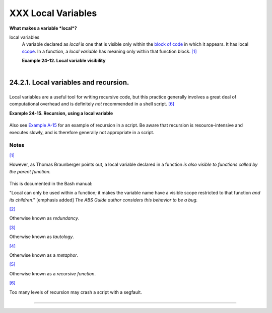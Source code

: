 ###################
XXX Local Variables
###################

**What makes a variable *local*?**

local variables
    A variable declared as *local* is one that is visible only within
    the `block of code <special-chars.html#CODEBLOCKREF>`__ in which it
    appears. It has local `scope <subshells.html#SCOPEREF>`__. In a
    function, a *local variable* has meaning only within that function
    block. `[1] <localvar.html#FTN.AEN18568>`__

    **Example 24-12. Local variable visibility**

    +--------------------------------------------------------------------------+
    | .. code:: PROGRAMLISTING                                                 |
    |                                                                          |
    |     #!/bin/bash                                                          |
    |     # ex62.sh: Global and local variables inside a function.             |
    |                                                                          |
    |     func ()                                                              |
    |     {                                                                    |
    |       local loc_var=23       # Declared as local variable.               |
    |       echo                   # Uses the 'local' builtin.                 |
    |       echo "\"loc_var\" in function = $loc_var"                          |
    |       global_var=999         # Not declared as local.                    |
    |                              # Therefore, defaults to global.            |
    |       echo "\"global_var\" in function = $global_var"                    |
    |     }                                                                    |
    |                                                                          |
    |     func                                                                 |
    |                                                                          |
    |     # Now, to see if local variable "loc_var" exists outside the functio |
    | n.                                                                       |
    |                                                                          |
    |     echo                                                                 |
    |     echo "\"loc_var\" outside function = $loc_var"                       |
    |                                           # $loc_var outside function =  |
    |                                           # No, $loc_var not visible glo |
    | bally.                                                                   |
    |     echo "\"global_var\" outside function = $global_var"                 |
    |                                           # $global_var outside function |
    |  = 999                                                                   |
    |                                           # $global_var is visible globa |
    | lly.                                                                     |
    |     echo                                                                 |
    |                                                                          |
    |     exit 0                                                               |
    |     #  In contrast to C, a Bash variable declared inside a function      |
    |     #+ is local ONLY if declared as such.                                |
                                                                              
    +--------------------------------------------------------------------------+

    +--------------------------+--------------------------+--------------------------+
    | |Caution|                |
    | Before a function is     |
    | called, *all* variables  |
    | declared within the      |
    | function are invisible   |
    | outside the body of the  |
    | function, not just those |
    | explicitly declared as   |
    | *local*.                 |
    |                          |
    | +----------------------- |
    | ------------------------ |
    | ------------------------ |
    | ---+                     |
    | | .. code:: PROGRAMLISTI |
    | NG                       |
    |                          |
    |    |                     |
    | |                        |
    |                          |
    |                          |
    |    |                     |
    | |     #!/bin/bash        |
    |                          |
    |                          |
    |    |                     |
    | |                        |
    |                          |
    |                          |
    |    |                     |
    | |     func ()            |
    |                          |
    |                          |
    |    |                     |
    | |     {                  |
    |                          |
    |                          |
    |    |                     |
    | |     global_var=37    # |
    |   Visible only within th |
    | e function block         |
    |    |                     |
    | |                      # |
    | + before the function ha |
    | s been called.           |
    |    |                     |
    | |     }                # |
    |   END OF FUNCTION        |
    |                          |
    |    |                     |
    | |                        |
    |                          |
    |                          |
    |    |                     |
    | |     echo "global_var = |
    |  $global_var"  # global_ |
    | var =                    |
    |    |                     |
    | |                        |
    |                #  Functi |
    | on "func" has not yet be |
    | en |                     |
    | |  called,               |
    |                          |
    |                          |
    |    |                     |
    | |                        |
    |                #+ so $gl |
    | obal_var is not visible  |
    | he |                     |
    | | re.                    |
    |                          |
    |                          |
    |    |                     |
    | |                        |
    |                          |
    |                          |
    |    |                     |
    | |     func               |
    |                          |
    |                          |
    |    |                     |
    | |     echo "global_var = |
    |  $global_var"  # global_ |
    | var = 37                 |
    |    |                     |
    | |                        |
    |                # Has bee |
    | n set by function call.  |
    |    |                     |
    |                          |
    |                          |
    |                          |
    |                          |
    | +----------------------- |
    | ------------------------ |
    | ------------------------ |
    | ---+                     |
                              
    +--------------------------+--------------------------+--------------------------+

    +----------------+----------------+----------------+----------------+----------------+
    | |Note|         |
    |                |
    | As Evgeniy     |
    | Ivanov points  |
    | out, when      |
    | declaring and  |
    | setting a      |
    | local variable |
    | in a single    |
    | command,       |
    | apparently the |
    | order of       |
    | operations is  |
    | to *first set  |
    | the variable,  |
    | and only       |
    | afterwards     |
    | restrict it to |
    | local scope*.  |
    | This is        |
    | reflected in   |
    | the `return    |
    | value <exit-st |
    | atus.html#EXIT |
    | STATUSREF>`__. |
    |                |
    | +------------- |
    | -------------- |
    | -------------- |
    | -------------- |
    | -------------- |
    | -----+         |
    | | .. code:: PR |
    | OGRAMLISTING   |
    |                |
    |                |
    |                |
    |      |         |
    | |              |
    |                |
    |                |
    |                |
    |                |
    |      |         |
    | |     #!/bin/b |
    | ash            |
    |                |
    |                |
    |                |
    |      |         |
    | |              |
    |                |
    |                |
    |                |
    |                |
    |      |         |
    | |     echo "== |
    | OUTSIDE Functi |
    | on (global)==" |
    |                |
    |                |
    |      |         |
    | |     t=$(exit |
    |  1)            |
    |                |
    |                |
    |                |
    |      |         |
    | |     echo $?  |
    |      # 1       |
    |                |
    |                |
    |                |
    |      |         |
    | |              |
    |      # As expe |
    | cted.          |
    |                |
    |                |
    |      |         |
    | |     echo     |
    |                |
    |                |
    |                |
    |                |
    |      |         |
    | |              |
    |                |
    |                |
    |                |
    |                |
    |      |         |
    | |     function |
    | 0 ()           |
    |                |
    |                |
    |                |
    |      |         |
    | |     {        |
    |                |
    |                |
    |                |
    |                |
    |      |         |
    | |              |
    |                |
    |                |
    |                |
    |                |
    |      |         |
    | |     echo "== |
    | INSIDE Functio |
    | n=="           |
    |                |
    |                |
    |      |         |
    | |     echo "Gl |
    | obal"          |
    |                |
    |                |
    |                |
    |      |         |
    | |     t0=$(exi |
    | t 1)           |
    |                |
    |                |
    |                |
    |      |         |
    | |     echo $?  |
    |      # 1       |
    |                |
    |                |
    |                |
    |      |         |
    | |              |
    |      # As expe |
    | cted.          |
    |                |
    |                |
    |      |         |
    | |              |
    |                |
    |                |
    |                |
    |                |
    |      |         |
    | |     echo     |
    |                |
    |                |
    |                |
    |                |
    |      |         |
    | |     echo "Lo |
    | cal declared & |
    |  assigned in s |
    | ame command."  |
    |                |
    |      |         |
    | |     local t1 |
    | =$(exit 1)     |
    |                |
    |                |
    |                |
    |      |         |
    | |     echo $?  |
    |      # 0       |
    |                |
    |                |
    |                |
    |      |         |
    | |              |
    |      # Unexpec |
    | ted!           |
    |                |
    |                |
    |      |         |
    | |     #  Appar |
    | ently, the var |
    | iable assignme |
    | nt takes place |
    |  before        |
    |      |         |
    | |     #+ the l |
    | ocal declarati |
    | on.            |
    |                |
    |                |
    |      |         |
    | |     #+ The r |
    | eturn value is |
    |  for the latte |
    | r.             |
    |                |
    |      |         |
    | |              |
    |                |
    |                |
    |                |
    |                |
    |      |         |
    | |     echo     |
    |                |
    |                |
    |                |
    |                |
    |      |         |
    | |     echo "Lo |
    | cal declared,  |
    | then assigned  |
    | (separate comm |
    | ands)."        |
    |      |         |
    | |     local t2 |
    |                |
    |                |
    |                |
    |                |
    |      |         |
    | |     t2=$(exi |
    | t 1)           |
    |                |
    |                |
    |                |
    |      |         |
    | |     echo $?  |
    |      # 1       |
    |                |
    |                |
    |                |
    |      |         |
    | |              |
    |      # As expe |
    | cted.          |
    |                |
    |                |
    |      |         |
    | |              |
    |                |
    |                |
    |                |
    |                |
    |      |         |
    | |     }        |
    |                |
    |                |
    |                |
    |                |
    |      |         |
    | |              |
    |                |
    |                |
    |                |
    |                |
    |      |         |
    | |     function |
    | 0              |
    |                |
    |                |
    |                |
    |      |         |
    |                |
    |                |
    |                |
    |                |
    |                |
    |                |
    | +------------- |
    | -------------- |
    | -------------- |
    | -------------- |
    | -------------- |
    | -----+         |
                    
    +----------------+----------------+----------------+----------------+----------------+

24.2.1. Local variables and recursion.
--------------------------------------

+--------+--------+--------+--------+--------+--------+--------+--------+--------+--------+--------+
| *Recur |
| sion*  |
| is an  |
| intere |
| sting  |
| and    |
| someti |
| mes    |
| useful |
| form   |
| of     |
| *self- |
| refere |
| nce*.  |
| `Herbe |
| rt     |
| Mayer  |
| <bibli |
| o.html |
| #MAYER |
| REF>`_ |
| _      |
| define |
| s      |
| it as  |
| ". . . |
| expres |
| sing   |
| an     |
| algori |
| thm    |
| by     |
| using  |
| a      |
| simple |
| r      |
| versio |
| n      |
| of     |
| that   |
| same   |
| algori |
| thm    |
| . . ." |
|        |
| Consid |
| er     |
| a      |
| defini |
| tion   |
| define |
| d      |
| in     |
| terms  |
| of     |
| itself |
| ,      |
| `[2] < |
| localv |
| ar.htm |
| l#FTN. |
| AEN186 |
| 07>`__ |
| an     |
| expres |
| sion   |
| implic |
| it     |
| in its |
| own    |
| expres |
| sion,  |
| `[3] < |
| localv |
| ar.htm |
| l#FTN. |
| AEN186 |
| 10>`__ |
| *a     |
| snake  |
| swallo |
| wing   |
| its    |
| own    |
| tail*, |
| `[4] < |
| localv |
| ar.htm |
| l#FTN. |
| AEN186 |
| 14>`__ |
| or . . |
| . a    |
| functi |
| on     |
| that   |
| calls  |
| itself |
| .      |
| `[5] < |
| localv |
| ar.htm |
| l#FTN. |
| AEN186 |
| 17>`__ |
|        |
| **Exam |
| ple    |
| 24-13. |
| Demons |
| tratio |
| n      |
| of a   |
| simple |
| recurs |
| ive    |
| functi |
| on**   |
|        |
| +----- |
| ------ |
| ------ |
| ------ |
| ------ |
| ------ |
| ------ |
| ------ |
| ------ |
| ------ |
| ------ |
| ------ |
| ---+   |
| | .. c |
| ode::  |
| PROGRA |
| MLISTI |
| NG     |
|        |
|        |
|        |
|        |
|        |
|        |
|        |
|    |   |
| |      |
|        |
|        |
|        |
|        |
|        |
|        |
|        |
|        |
|        |
|        |
|        |
|    |   |
| |      |
| #!/bin |
| /bash  |
|        |
|        |
|        |
|        |
|        |
|        |
|        |
|        |
|        |
|    |   |
| |      |
| # recu |
| rsion- |
| demo.s |
| h      |
|        |
|        |
|        |
|        |
|        |
|        |
|        |
|    |   |
| |      |
| # Demo |
| nstrat |
| ion of |
|  recur |
| sion.  |
|        |
|        |
|        |
|        |
|        |
|        |
|    |   |
| |      |
|        |
|        |
|        |
|        |
|        |
|        |
|        |
|        |
|        |
|        |
|        |
|    |   |
| |      |
| RECURS |
| IONS=9 |
|    # H |
| ow man |
| y time |
| s to r |
| ecurse |
| .      |
|        |
|        |
|        |
|    |   |
| |      |
| r_coun |
| t=0    |
|    # M |
| ust be |
|  globa |
| l. Why |
| ?      |
|        |
|        |
|        |
|        |
|    |   |
| |      |
|        |
|        |
|        |
|        |
|        |
|        |
|        |
|        |
|        |
|        |
|        |
|    |   |
| |      |
| recurs |
| e ()   |
|        |
|        |
|        |
|        |
|        |
|        |
|        |
|        |
|        |
|    |   |
| |      |
| {      |
|        |
|        |
|        |
|        |
|        |
|        |
|        |
|        |
|        |
|        |
|    |   |
| |      |
|   var= |
| "$1"   |
|        |
|        |
|        |
|        |
|        |
|        |
|        |
|        |
|        |
|    |   |
| |      |
|        |
|        |
|        |
|        |
|        |
|        |
|        |
|        |
|        |
|        |
|        |
|    |   |
| |      |
|   whil |
| e [ "$ |
| var" - |
| ge 0 ] |
|        |
|        |
|        |
|        |
|        |
|        |
|        |
|    |   |
| |      |
|   do   |
|        |
|        |
|        |
|        |
|        |
|        |
|        |
|        |
|        |
|        |
|    |   |
| |      |
|     ec |
| ho "Re |
| cursio |
| n coun |
| t = "$ |
| r_coun |
| t"  +- |
| +  \$v |
| ar = " |
| $var"" |
|        |
|    |   |
| |      |
|     (( |
|  var-- |
|  )); ( |
| ( r_co |
| unt++  |
| ))     |
|        |
|        |
|        |
|        |
|        |
|    |   |
| |      |
|     re |
| curse  |
| "$var" |
|   #  F |
| unctio |
| n call |
| s itse |
| lf (re |
| curses |
| )      |
|        |
|    |   |
| |      |
|   done |
|        |
|        |
|   #+ u |
| ntil w |
| hat co |
| nditio |
| n is m |
| et?    |
|        |
|        |
|    |   |
| |      |
| }      |
|        |
|        |
|        |
|        |
|        |
|        |
|        |
|        |
|        |
|        |
|    |   |
| |      |
|        |
|        |
|        |
|        |
|        |
|        |
|        |
|        |
|        |
|        |
|        |
|    |   |
| |      |
| recurs |
| e $REC |
| URSION |
| S      |
|        |
|        |
|        |
|        |
|        |
|        |
|        |
|    |   |
| |      |
|        |
|        |
|        |
|        |
|        |
|        |
|        |
|        |
|        |
|        |
|        |
|    |   |
| |      |
| exit $ |
| ?      |
|        |
|        |
|        |
|        |
|        |
|        |
|        |
|        |
|        |
|    |   |
|        |
|        |
|        |
|        |
|        |
|        |
|        |
|        |
|        |
|        |
|        |
|        |
|        |
| +----- |
| ------ |
| ------ |
| ------ |
| ------ |
| ------ |
| ------ |
| ------ |
| ------ |
| ------ |
| ------ |
| ------ |
| ---+   |
|        |
| **Exam |
| ple    |
| 24-14. |
| Anothe |
| r      |
| simple |
| demons |
| tratio |
| n**    |
|        |
| +----- |
| ------ |
| ------ |
| ------ |
| ------ |
| ------ |
| ------ |
| ------ |
| ------ |
| ------ |
| ------ |
| ------ |
| ---+   |
| | .. c |
| ode::  |
| PROGRA |
| MLISTI |
| NG     |
|        |
|        |
|        |
|        |
|        |
|        |
|        |
|    |   |
| |      |
|        |
|        |
|        |
|        |
|        |
|        |
|        |
|        |
|        |
|        |
|        |
|    |   |
| |      |
| #!/bin |
| /bash  |
|        |
|        |
|        |
|        |
|        |
|        |
|        |
|        |
|        |
|    |   |
| |      |
| # recu |
| rsion- |
| def.sh |
|        |
|        |
|        |
|        |
|        |
|        |
|        |
|        |
|    |   |
| |      |
| # A sc |
| ript t |
| hat de |
| fines  |
| "recur |
| sion"  |
| in a r |
| ather  |
| graphi |
| c way. |
|        |
|    |   |
| |      |
|        |
|        |
|        |
|        |
|        |
|        |
|        |
|        |
|        |
|        |
|        |
|    |   |
| |      |
| RECURS |
| IONS=1 |
| 0      |
|        |
|        |
|        |
|        |
|        |
|        |
|        |
|        |
|    |   |
| |      |
| r_coun |
| t=0    |
|        |
|        |
|        |
|        |
|        |
|        |
|        |
|        |
|        |
|    |   |
| |      |
| sp=" " |
|        |
|        |
|        |
|        |
|        |
|        |
|        |
|        |
|        |
|        |
|    |   |
| |      |
|        |
|        |
|        |
|        |
|        |
|        |
|        |
|        |
|        |
|        |
|        |
|    |   |
| |      |
| define |
| _recur |
| sion ( |
| )      |
|        |
|        |
|        |
|        |
|        |
|        |
|        |
|    |   |
| |      |
| {      |
|        |
|        |
|        |
|        |
|        |
|        |
|        |
|        |
|        |
|        |
|    |   |
| |      |
|   ((r_ |
| count+ |
| +))    |
|        |
|        |
|        |
|        |
|        |
|        |
|        |
|        |
|    |   |
| |      |
|   sp=" |
| $sp""  |
| "      |
|        |
|        |
|        |
|        |
|        |
|        |
|        |
|        |
|    |   |
| |      |
|   echo |
|  -n "$ |
| sp"    |
|        |
|        |
|        |
|        |
|        |
|        |
|        |
|        |
|    |   |
| |      |
|   echo |
|  "\"Th |
| e act  |
| of rec |
| urring |
|  ... \ |
| ""   # |
|  Per 1 |
| 913 We |
| bster' |
| s dict |
| io |   |
| | nary |
| .      |
|        |
|        |
|        |
|        |
|        |
|        |
|        |
|        |
|        |
|        |
|    |   |
| |      |
|        |
|        |
|        |
|        |
|        |
|        |
|        |
|        |
|        |
|        |
|        |
|    |   |
| |      |
|   whil |
| e [ $r |
| _count |
|  -le $ |
| RECURS |
| IONS ] |
|        |
|        |
|        |
|        |
|        |
|    |   |
| |      |
|   do   |
|        |
|        |
|        |
|        |
|        |
|        |
|        |
|        |
|        |
|        |
|    |   |
| |      |
|     de |
| fine_r |
| ecursi |
| on     |
|        |
|        |
|        |
|        |
|        |
|        |
|        |
|    |   |
| |      |
|   done |
|        |
|        |
|        |
|        |
|        |
|        |
|        |
|        |
|        |
|        |
|    |   |
| |      |
| }      |
|        |
|        |
|        |
|        |
|        |
|        |
|        |
|        |
|        |
|        |
|    |   |
| |      |
|        |
|        |
|        |
|        |
|        |
|        |
|        |
|        |
|        |
|        |
|        |
|    |   |
| |      |
| echo   |
|        |
|        |
|        |
|        |
|        |
|        |
|        |
|        |
|        |
|        |
|    |   |
| |      |
| echo " |
| Recurs |
| ion: " |
|        |
|        |
|        |
|        |
|        |
|        |
|        |
|        |
|    |   |
| |      |
| define |
| _recur |
| sion   |
|        |
|        |
|        |
|        |
|        |
|        |
|        |
|        |
|    |   |
| |      |
| echo   |
|        |
|        |
|        |
|        |
|        |
|        |
|        |
|        |
|        |
|        |
|    |   |
| |      |
|        |
|        |
|        |
|        |
|        |
|        |
|        |
|        |
|        |
|        |
|        |
|    |   |
| |      |
| exit $ |
| ?      |
|        |
|        |
|        |
|        |
|        |
|        |
|        |
|        |
|        |
|    |   |
|        |
|        |
|        |
|        |
|        |
|        |
|        |
|        |
|        |
|        |
|        |
|        |
|        |
| +----- |
| ------ |
| ------ |
| ------ |
| ------ |
| ------ |
| ------ |
| ------ |
| ------ |
| ------ |
| ------ |
| ------ |
| ---+   |
|        |
        
+--------+--------+--------+--------+--------+--------+--------+--------+--------+--------+--------+

Local variables are a useful tool for writing recursive code, but this
practice generally involves a great deal of computational overhead and
is definitely *not* recommended in a shell script.
`[6] <localvar.html#FTN.AEN18632>`__

**Example 24-15. Recursion, using a local variable**

+--------------------------------------------------------------------------+
| .. code:: PROGRAMLISTING                                                 |
|                                                                          |
|     #!/bin/bash                                                          |
|                                                                          |
|     #               factorial                                            |
|     #               ---------                                            |
|                                                                          |
|                                                                          |
|     # Does bash permit recursion?                                        |
|     # Well, yes, but...                                                  |
|     # It's so slow that you gotta have rocks in your head to try it.     |
|                                                                          |
|                                                                          |
|     MAX_ARG=5                                                            |
|     E_WRONG_ARGS=85                                                      |
|     E_RANGE_ERR=86                                                       |
|                                                                          |
|                                                                          |
|     if [ -z "$1" ]                                                       |
|     then                                                                 |
|       echo "Usage: `basename $0` number"                                 |
|       exit $E_WRONG_ARGS                                                 |
|     fi                                                                   |
|                                                                          |
|     if [ "$1" -gt $MAX_ARG ]                                             |
|     then                                                                 |
|       echo "Out of range ($MAX_ARG is maximum)."                         |
|       #  Let's get real now.                                             |
|       #  If you want greater range than this,                            |
|       #+ rewrite it in a Real Programming Language.                      |
|       exit $E_RANGE_ERR                                                  |
|     fi                                                                   |
|                                                                          |
|     fact ()                                                              |
|     {                                                                    |
|       local number=$1                                                    |
|       #  Variable "number" must be declared as local,                    |
|       #+ otherwise this doesn't work.                                    |
|       if [ "$number" -eq 0 ]                                             |
|       then                                                               |
|         factorial=1    # Factorial of 0 = 1.                             |
|       else                                                               |
|         let "decrnum = number - 1"                                       |
|         fact $decrnum  # Recursive function call (the function calls its |
| elf).                                                                    |
|         let "factorial = $number * $?"                                   |
|       fi                                                                 |
|                                                                          |
|       return $factorial                                                  |
|     }                                                                    |
|                                                                          |
|     fact $1                                                              |
|     echo "Factorial of $1 is $?."                                        |
|                                                                          |
|     exit 0                                                               |
                                                                          
+--------------------------------------------------------------------------+

Also see `Example A-15 <contributed-scripts.html#PRIMES>`__ for an
example of recursion in a script. Be aware that recursion is
resource-intensive and executes slowly, and is therefore generally not
appropriate in a script.

Notes
~~~~~

`[1] <localvar.html#AEN18568>`__

However, as Thomas Braunberger points out, a local variable declared in
a function *is also visible to functions called by the parent function.*

+--------------------------------------------------------------------------+
| .. code:: PROGRAMLISTING                                                 |
|                                                                          |
|     #!/bin/bash                                                          |
|                                                                          |
|     function1 ()                                                         |
|     {                                                                    |
|       local func1var=20                                                  |
|                                                                          |
|       echo "Within function1, \$func1var = $func1var."                   |
|                                                                          |
|       function2                                                          |
|     }                                                                    |
|                                                                          |
|     function2 ()                                                         |
|     {                                                                    |
|       echo "Within function2, \$func1var = $func1var."                   |
|     }                                                                    |
|                                                                          |
|     function1                                                            |
|                                                                          |
|     exit 0                                                               |
|                                                                          |
|                                                                          |
|     # Output of the script:                                              |
|                                                                          |
|     # Within function1, $func1var = 20.                                  |
|     # Within function2, $func1var = 20.                                  |
                                                                          
+--------------------------------------------------------------------------+

This is documented in the Bash manual:

"Local can only be used within a function; it makes the variable name
have a visible scope restricted to that function *and its children*."
[emphasis added] *The ABS Guide author considers this behavior to be a
bug.*

`[2] <localvar.html#AEN18607>`__

Otherwise known as *redundancy*.

`[3] <localvar.html#AEN18610>`__

Otherwise known as *tautology*.

`[4] <localvar.html#AEN18614>`__

Otherwise known as a *metaphor*.

`[5] <localvar.html#AEN18617>`__

Otherwise known as a *recursive function*.

`[6] <localvar.html#AEN18632>`__

Too many levels of recursion may crash a script with a segfault.

+--------------------------------------------------------------------------+
| .. code:: PROGRAMLISTING                                                 |
|                                                                          |
|     #!/bin/bash                                                          |
|                                                                          |
|     #  Warning: Running this script could possibly lock up your system!  |
|     #  If you're lucky, it will segfault before using up all available m |
| emory.                                                                   |
|                                                                          |
|     recursive_function ()                                                |
|     {                                                                    |
|     echo "$1"     # Makes the function do something, and hastens the seg |
| fault.                                                                   |
|     (( $1 < $2 )) && recursive_function $(( $1 + 1 )) $2;                |
|     #  As long as 1st parameter is less than 2nd,                        |
|     #+ increment 1st and recurse.                                        |
|     }                                                                    |
|                                                                          |
|     recursive_function 1 50000  # Recurse 50,000 levels!                 |
|     #  Most likely segfaults (depending on stack size, set by ulimit -m) |
| .                                                                        |
|                                                                          |
|     #  Recursion this deep might cause even a C program to segfault,     |
|     #+ by using up all the memory allotted to the stack.                 |
|                                                                          |
|                                                                          |
|     echo "This will probably not print."                                 |
|     exit 0  # This script will not exit normally.                        |
|                                                                          |
|     #  Thanks, Stéphane Chazelas.                                        |
                                                                          
+--------------------------------------------------------------------------+

--------------

+--------------------------+--------------------------+--------------------------+
| `Prev <complexfunct.html | Complex Functions and    |
| >`__                     | Function Complexities    |
| `Home <index.html>`__    | `Up <functions.html>`__  |
| `Next <recurnolocvar.htm | Recursion Without Local  |
| l>`__                    | Variables                |
+--------------------------+--------------------------+--------------------------+

.. |Caution| image:: ../images/caution.gif
.. |Note| image:: ../images/note.gif
